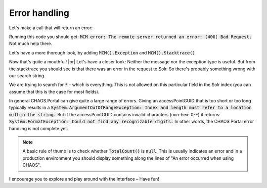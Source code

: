 ==============
Error handling
==============

Let's make a call that will return an error:

.. code-editor:: javascript
   :eval:

   client.SessionAcquired().Add(function(sender, sessionGUID) {
     client.Object_GetBySearch(
       showObjects                     // callback
       , "*"                         // query
       , "5906a41b-feae-48db-bfb7-714b3e105396" // schemas
       , "da"                          // langCode
       , null                          // sort
       , ChaosSettings.accessPointGUID // accessPointGuid
       , 0                             // pageIndex
       , 3                             // pageSize
     );
   });

   function showObjects(serviceResult) {
     if (serviceResult.WasSuccess() && serviceResult.MCM().WasSuccess()) {
       var count = serviceResult.MCM().Count();
       var totalcount = serviceResult.MCM().TotalCount();
       alert("Got " + count + "/" + totalcount + " objects");
       console.log(serviceResult.MCM().Results());
     } else {
       if (!serviceResult.WasSuccess()) {
         alert("Portal error: " + serviceResult.Error());
         console.log(serviceResult.Error());
       } else if (!serviceResult.MCM().WasSuccess()) {
         alert("MCM error: " + serviceResult.MCM().Error());
         console.log(serviceResult.MCM().Error());
       }
     }
   }

Running this code you should get:
:code:`MCM error: The remote server returned an error: (400) Bad Request.`
Not much help there.

Let's have a more thorough look, by adding :code:`MCM().Exception` and
:code:`MCM().Stacktrace()`


.. code-editor:: javascript
   :eval:

   client.SessionAcquired().Add(function(sender, sessionGUID) {
     client.Object_GetBySearch(
       showObjects                     // callback
       , "*"                         // query
       , "5906a41b-feae-48db-bfb7-714b3e105396" // schemas
       , "da"                          // langCode
       , null                          // sort
       , ChaosSettings.accessPointGUID // accessPointGuid
       , 0                             // pageIndex
       , 3                             // pageSize
     );
   });
   
   function showObjects(serviceResult) {
     if (serviceResult.WasSuccess() && serviceResult.MCM().WasSuccess()) {
       var count = serviceResult.MCM().Count();
       var totalcount = serviceResult.MCM().TotalCount();
       alert("Got " + count + "/" + totalcount + " objects");
       console.log(serviceResult.MCM().Results());
     } else {
       if (!serviceResult.WasSuccess()) {
         alert("Portal error: " + serviceResult.Error());
         console.log(serviceResult.Error());
       } else if (!serviceResult.MCM().WasSuccess()) {
         var err_msg = [
           "Exception: " + serviceResult.MCM().Exception() + "\n\n",
           "Message: " + serviceResult.MCM().Error() + "\n\n",
           "Stacktrace: " + serviceResult.MCM().Stacktrace() + "\n"
         ].join('');
         alert(err_msg);
       }
     }
   }

Now that's quite a mouthful! |br|
Let's have a closer look: Neither the message nor the exception type is useful.
But from the stacktrace you should see is that there was an error in the request
to Solr. So there's probably something wrong with our search string.

We are trying to search for :code:`*` – which is everything. This is not allowed on this
particular field in the Solr index (you can assume that this is the case for
most fields).

In general CHAOS.Portal can give quite a large range of errors. Giving an
accessPointGUID that is too short or too long typically results in a
:code:`System.ArgumentOutOfRangeException: Index and length must refer to a location
within the string.`
But if the accessPointGUID contains invalid characters (non-hex: 0-F) it returns:
:code:`System.FormatException: Could not find any recognizable digits.`
In other words, the CHAOS.Portal error handling is not complete yet.

.. note::

   A basic rule of thumb is to check whether :code:`TotalCount()` is :code:`null`.
   This is usually indicates an error and in a production environment you should
   display something along the lines of "An error occurred when using CHAOS".

I encourage you to explore and play around with the interface
– Have fun!
